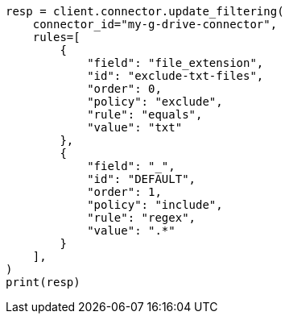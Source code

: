 // This file is autogenerated, DO NOT EDIT
// connector/apis/update-connector-filtering-api.asciidoc:116

[source, python]
----
resp = client.connector.update_filtering(
    connector_id="my-g-drive-connector",
    rules=[
        {
            "field": "file_extension",
            "id": "exclude-txt-files",
            "order": 0,
            "policy": "exclude",
            "rule": "equals",
            "value": "txt"
        },
        {
            "field": "_",
            "id": "DEFAULT",
            "order": 1,
            "policy": "include",
            "rule": "regex",
            "value": ".*"
        }
    ],
)
print(resp)
----
